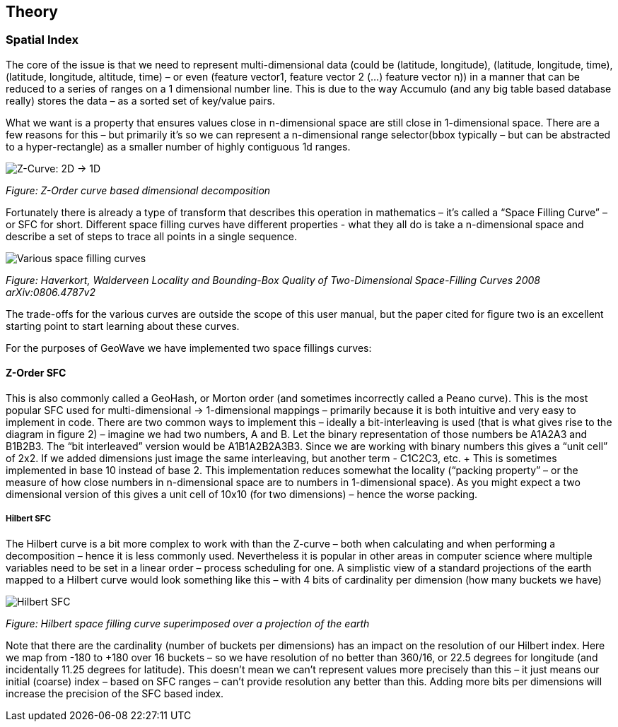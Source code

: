 [[theoryoverview]]
<<<
== Theory

=== Spatial Index

The core of the issue is that we need to represent multi-dimensional data (could be (latitude, longitude),
(latitude, longitude, time), (latitude, longitude, altitude, time) – or even (feature vector1, feature vector 2 (…)
feature vector n)) in a manner that can be reduced to a series of ranges on a 1 dimensional number line. This is due
to the way Accumulo (and any big table based database really) stores the data – as a sorted set of key/value pairs.

What we want is a property that ensures values close in n-dimensional space are still close in 1-dimensional space.
There are a few reasons for this – but primarily it’s so we can represent a n-dimensional range selector(bbox typically
– but can be abstracted to a hyper-rectangle) as a smaller number of highly contiguous 1d ranges.

image::sfc1.png[scaledwidth="100%",alt="Z-Curve: 2D -> 1D"]
_Figure: Z-Order curve based dimensional decomposition_

Fortunately there is already a type of transform that describes this operation in mathematics – it’s called a “Space
Filling Curve” – or SFC for short. Different space filling curves have different properties - what they all do is take
a n-dimensional space and describe a set of steps to trace all points in a single sequence.

image::curves.png[scaledwidth="100%",alt="Various space filling curves"]
_Figure: Haverkort, Walderveen Locality and Bounding-Box Quality of Two-Dimensional Space-Filling Curves 2008 arXiv:0806.4787v2_

The trade-offs for the various curves are outside the scope of this user manual, but the paper cited for figure two is
an excellent starting point to start learning about these curves.

For the purposes of GeoWave we have implemented two space fillings curves:

==== Z-Order SFC

This is also commonly called a GeoHash, or Morton order (and sometimes incorrectly called a Peano curve). This is the
most popular SFC used for multi-dimensional -> 1-dimensional mappings – primarily because it is both intuitive and very
easy to implement in code. There are two common ways to implement this – ideally a bit-interleaving is used (that is
what gives rise to the diagram in figure 2) – imagine we had two numbers, A and B. Let the binary representation of
those numbers be A1A2A3 and B1B2B3. The “bit interleaved” version would be A1B1A2B2A3B3. Since we are working with
binary numbers this gives a “unit cell” of 2x2. If we added dimensions just image the same interleaving, but another
term - C1C2C3, etc. + This is sometimes implemented in base 10 instead of base 2. This implementation reduces somewhat
the locality (“packing property” – or the measure of how close numbers in n-dimensional space are to numbers in 1-dimensional
space). As you might expect a two dimensional version of this gives a unit cell of 10x10 (for two dimensions) – hence the
worse packing.

===== Hilbert SFC

The Hilbert curve is a bit more complex to work with than the Z-curve – both when calculating and when performing a
decomposition – hence it is less commonly used. Nevertheless it is popular in other areas in computer science where
multiple variables need to be set in a linear order – process scheduling for one. A simplistic view of a standard
projections of the earth mapped to a Hilbert curve would look something like this – with 4 bits of cardinality per
dimension (how many buckets we have)

image::hilbert1.png[scaledwidth="100%",alt="Hilbert SFC"]
_Figure: Hilbert space filling curve superimposed over a projection of the earth_

Note that there are the cardinality (number of buckets per dimensions) has an impact on the resolution of our Hilbert
index. Here we map from -180 to +180 over 16 buckets – so we have resolution of no better than 360/16, or 22.5 degrees
for longitude (and incidentally 11.25 degrees for latitude). This doesn’t mean we can’t represent values more precisely
than this – it just means our initial (coarse) index – based on SFC ranges – can’t provide resolution any better than
this. Adding more bits per dimensions will increase the precision of the SFC based index.
